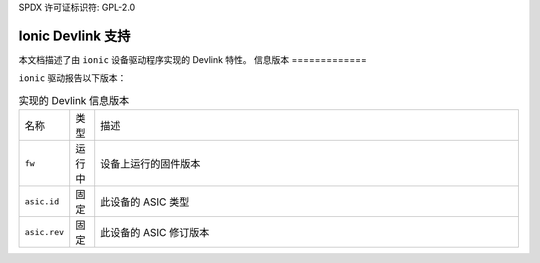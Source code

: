 SPDX 许可证标识符: GPL-2.0

=====================
Ionic Devlink 支持
=====================

本文档描述了由 ``ionic`` 设备驱动程序实现的 Devlink 特性。
信息版本
=============

``ionic`` 驱动报告以下版本：

.. list-table:: 实现的 Devlink 信息版本
   :widths: 5 5 90

   * - 名称
     - 类型
     - 描述
   * - ``fw``
     - 运行中
     - 设备上运行的固件版本
   * - ``asic.id``
     - 固定
     - 此设备的 ASIC 类型
   * - ``asic.rev``
     - 固定
     - 此设备的 ASIC 修订版本
